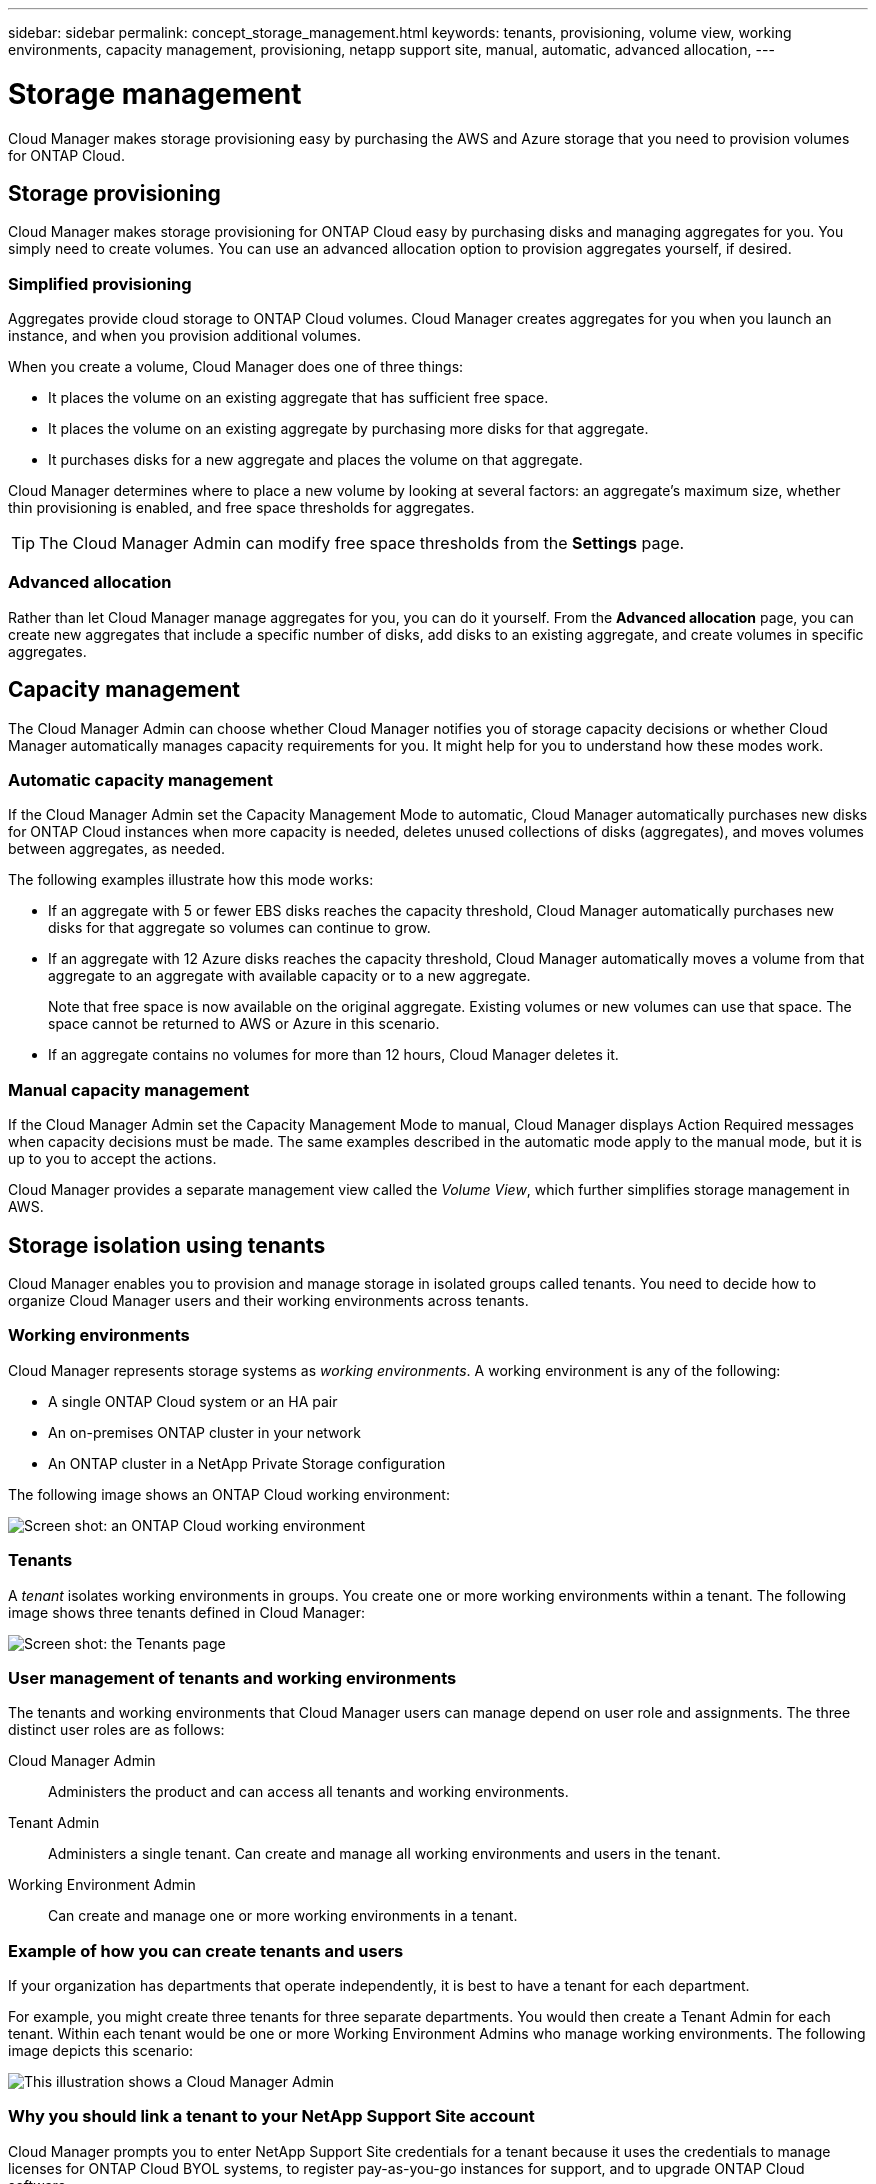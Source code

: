 ---
sidebar: sidebar
permalink: concept_storage_management.html
keywords: tenants, provisioning, volume view, working environments, capacity management, provisioning, netapp support site, manual, automatic, advanced allocation,
---

= Storage management
:toc: macro
:hardbreaks:
:toclevels: 1
:nofooter:
:icons: font
:linkattrs:
:imagesdir: ./media/

[.lead]
Cloud Manager makes storage provisioning easy by purchasing the AWS and Azure storage that you need to provision volumes for ONTAP Cloud.

toc::[]

== Storage provisioning

Cloud Manager makes storage provisioning for ONTAP Cloud easy by purchasing disks and managing aggregates for you. You simply need to create volumes. You can use an advanced allocation option to provision aggregates yourself, if desired.

=== Simplified provisioning

Aggregates provide cloud storage to ONTAP Cloud volumes. Cloud Manager creates aggregates for you when you launch an instance, and when you provision additional volumes.

When you create a volume, Cloud Manager does one of three things:

* It places the volume on an existing aggregate that has sufficient free space.

* It places the volume on an existing aggregate by purchasing more disks for that aggregate.

* It purchases disks for a new aggregate and places the volume on that aggregate.

Cloud Manager determines where to place a new volume by looking at several factors: an aggregate's maximum size, whether thin provisioning is enabled, and free space thresholds for aggregates.

TIP: The Cloud Manager Admin can modify free space thresholds from the *Settings* page.

=== Advanced allocation

Rather than let Cloud Manager manage aggregates for you, you can do it yourself. From the *Advanced allocation* page, you can create new aggregates that include a specific number of disks, add disks to an existing aggregate, and create volumes in specific aggregates.

== Capacity management

The Cloud Manager Admin can choose whether Cloud Manager notifies you of storage capacity decisions or whether Cloud Manager automatically manages capacity requirements for you. It might help for you to understand how these modes work.

=== Automatic capacity management

If the Cloud Manager Admin set the Capacity Management Mode to automatic, Cloud Manager automatically purchases new disks for ONTAP Cloud instances when more capacity is needed, deletes unused collections of disks (aggregates), and moves volumes between aggregates, as needed.

The following examples illustrate how this mode works:

* If an aggregate with 5 or fewer EBS disks reaches the capacity threshold, Cloud Manager automatically purchases new disks for that aggregate so volumes can continue to grow.

* If an aggregate with 12 Azure disks reaches the capacity threshold, Cloud Manager automatically moves a volume from that aggregate to an aggregate with available capacity or to a new aggregate.
+
Note that free space is now available on the original aggregate. Existing volumes or new volumes can use that space. The space cannot be returned to AWS or Azure in this scenario.

* If an aggregate contains no volumes for more than 12 hours, Cloud Manager deletes it.

=== Manual capacity management

If the Cloud Manager Admin set the Capacity Management Mode to manual, Cloud Manager displays Action Required messages when capacity decisions must be made. The same examples described in the automatic mode apply to the manual mode, but it is up to you to accept the actions.

Cloud Manager provides a separate management view called the _Volume View_, which further simplifies storage management in AWS.

== Storage isolation using tenants

Cloud Manager enables you to provision and manage storage in isolated groups called tenants. You need to decide how to organize Cloud Manager users and their working environments across tenants.

=== Working environments

Cloud Manager represents storage systems as _working environments_. A working environment is any of the following:

* A single ONTAP Cloud system or an HA pair
* An on-premises ONTAP cluster in your network
* An ONTAP cluster in a NetApp Private Storage configuration

The following image shows an ONTAP Cloud working environment:

image:screenshot_working_env.gif[Screen shot: an ONTAP Cloud working environment, which shows ONTAP Cloud storage.]

=== Tenants

A _tenant_ isolates working environments in groups. You create one or more working environments within a tenant. The following image shows three tenants defined in Cloud Manager:

image:screenshot_tenants.gif[Screen shot: the Tenants page, which shows three defined tenants.]

=== User management of tenants and working environments

The tenants and working environments that Cloud Manager users can manage depend on user role and assignments. The three distinct user roles are as follows:

Cloud Manager Admin:: Administers the product and can access all tenants and working environments.

Tenant Admin:: Administers a single tenant. Can create and manage all working environments and users in the tenant.

Working Environment Admin:: Can create and manage one or more working environments in a tenant.

=== Example of how you can create tenants and users

If your organization has departments that operate independently, it is best to have a tenant for each department.

For example, you might create three tenants for three separate departments. You would then create a Tenant Admin for each tenant. Within each tenant would be one or more Working Environment Admins who manage working environments. The following image depicts this scenario:

image:diagram_users_and_tenants.png[This illustration shows a Cloud Manager Admin, three Tenant Admins, and three tenants that include several working environments and the working environment admins who manage them.]

=== Why you should link a tenant to your NetApp Support Site account

Cloud Manager prompts you to enter NetApp Support Site credentials for a tenant because it uses the credentials to manage licenses for ONTAP Cloud BYOL systems, to register pay-as-you-go instances for support, and to upgrade ONTAP Cloud software.

==== License management for BYOL systems

Linking a tenant to your NetApp Support Site account is required if you plan to launch BYOL instances in a tenant. Cloud Manager uses your account to obtain license files from NetApp and installs them on ONTAP Cloud BYOL systems. The NetApp Support Site account must be authorized to access the serial numbers of the ONTAP Cloud BYOL systems in the tenant.

==== Support registration for pay-as-you-go instances

While entering an account is not required to launch pay-as-you-go instances, it is highly recommended because Cloud Manager automatically registers new pay-as-you-go instances for support.

==== Software upgrades

Entering a NetApp Support Site account also enables ONTAP Cloud software upgrades directly from Cloud Manager for both pay-as-you-go and BYOL instances.

==== NetApp Support Site account requirements

Each NetApp Support Site account that you link to a tenant must be a NetApp customer-level account (not a guest or temp account). For the AWS GovCloud (US) region, the NetApp Support Site account must be a secure account. If you do not have an account, you can create one from the http://mysupport.netapp.com/[NetApp Support Site^].

== Simplified storage management using the Volume View

The Volume View enables you to simply specify the NFS volumes that you need in AWS and then Cloud Manager handles the rest: it deploys ONTAP Cloud systems as needed and it makes capacity allocation decisions as volumes grow. This view gives you the benefits of enterprise-class storage in the cloud with very little storage management.

The following image shows how you interact with Cloud Manager in the Volume View:

image:diagram_volume_view_overview.png[This is a conceptual image of how the Volume View works. There are four callouts. The number 1 points to volumes. The number 2 points to ONTAP Cloud storage systems and the underlying EBS storage. Number 3 points to volumes available to hosts. Number 4 points to ONTAP Cloud systems and the underlying storage.]

. You create NFS volumes.

. Cloud Manager launches ONTAP Cloud instances in AWS for new volumes or it creates volumes on existing instances. It also purchases physical EBS storage for the volumes.

. You make the volumes available to your hosts and applications.

. Cloud Manager makes capacity allocation decisions as your volumes grow.
+
This means that you simply need to interact with volumes (the image on the left), while Cloud Manager interacts with the storage system and its underlying storage (the image on the right).

=== Allocation of cloud resources for the initial volume

When you create your first volume, Cloud Manager launches an ONTAP Cloud instance or an ONTAP Cloud HA pair in AWS and purchases Amazon EBS storage for the volume:

image:diagram_volume_view_resources.png[This conceptual image shows the AWS resources that Cloud Manager creates for the initial volume: a ONTAP Cloud instance that has an instance type of m4.xlarge or m4.2xlarge and one to four one terabyte EBS encrypted disks.]

The size of the initial volume determines the EC2 instance type and the number of EBS disks.

NOTE: Cloud Manager launches an ONTAP Cloud Explore or Standard instance, depending on the initial volume size. As the volumes grow, Cloud Manager might prompt you to make an AWS instance change which means it needs to upgrade the instance's license to Standard or Premium. Upgrading increases the EBS raw capacity limit, which allows your volumes to grow.

NOTE: Cloud Manager does not launch ONTAP Cloud BYOL instances in the Volume View. You should use Cloud Manager in the Storage System View if you purchased an ONTAP Cloud license.

=== Allocation of cloud resources for additional volumes

When you create additional volumes, Cloud Manager creates the volumes on existing ONTAP Cloud instances or on new ONTAP Cloud instances. Cloud Manager can create a volume on an existing instance if the instance's AWS location and disk type match the requested volume, and if there is enough space.

If Cloud Manager creates a volume on an existing instance, it purchases the required EBS storage, which can be 1 TB or larger disks, depending on the requested volume size.

If Cloud Manager creates a volume on a new instance, it purchases one to six 1 TB EBS disks, just like it did for the initial volume.

=== NetApp storage efficiency features and storage costs

Cloud Manager automatically enables NetApp storage efficiency features on all volumes. These efficiencies can reduce the total amount of storage that you need.

With these features enabled, you might see a difference between your allocated capacity and the purchased AWS capacity, which can result in storage cost savings.

=== Capacity allocation decisions that Cloud Manager automatically handles

* Cloud Manager purchases additional EBS disks as capacity thresholds are exceeded.
+
This happens as your volumes grow.

* Cloud Manager deletes unused sets of EBS disks if the disks contain no volumes for 12 hours.

* Cloud Manager moves volumes between sets of disks to avoid capacity issues.
+
In some cases, this requires purchasing additional EBS disks. It also frees space on the original set of disks for new and existing volumes.

=== Actions that require your approval

* Cloud Manager prompts you for approval if it needs to upgrade to an ONTAP Cloud license that supports a higher EBS raw capacity limit.
+
You are prompted because it requires a reboot, during which I/O is interrupted.

* Cloud Manager prompts you to delete ONTAP Cloud instances that contain no volumes.
